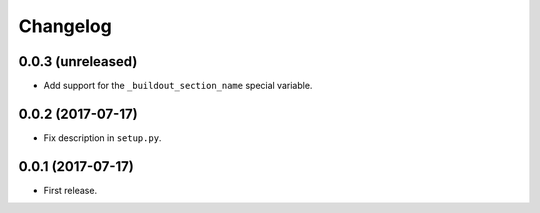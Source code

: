 Changelog
=========

0.0.3 (unreleased)
------------------

- Add support for the ``_buildout_section_name`` special variable.


0.0.2 (2017-07-17)
------------------

- Fix description in ``setup.py``.


0.0.1 (2017-07-17)
------------------

- First release.
